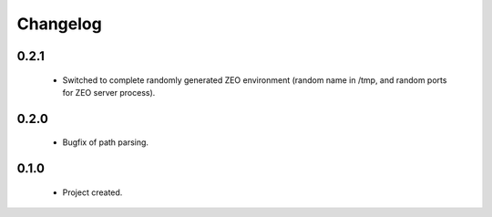Changelog
=========

0.2.1
-----
    - Switched to complete randomly generated ZEO environment (random name in /tmp, and random ports for ZEO server process).

0.2.0
-----
    - Bugfix of path parsing.

0.1.0
-----
    - Project created.
